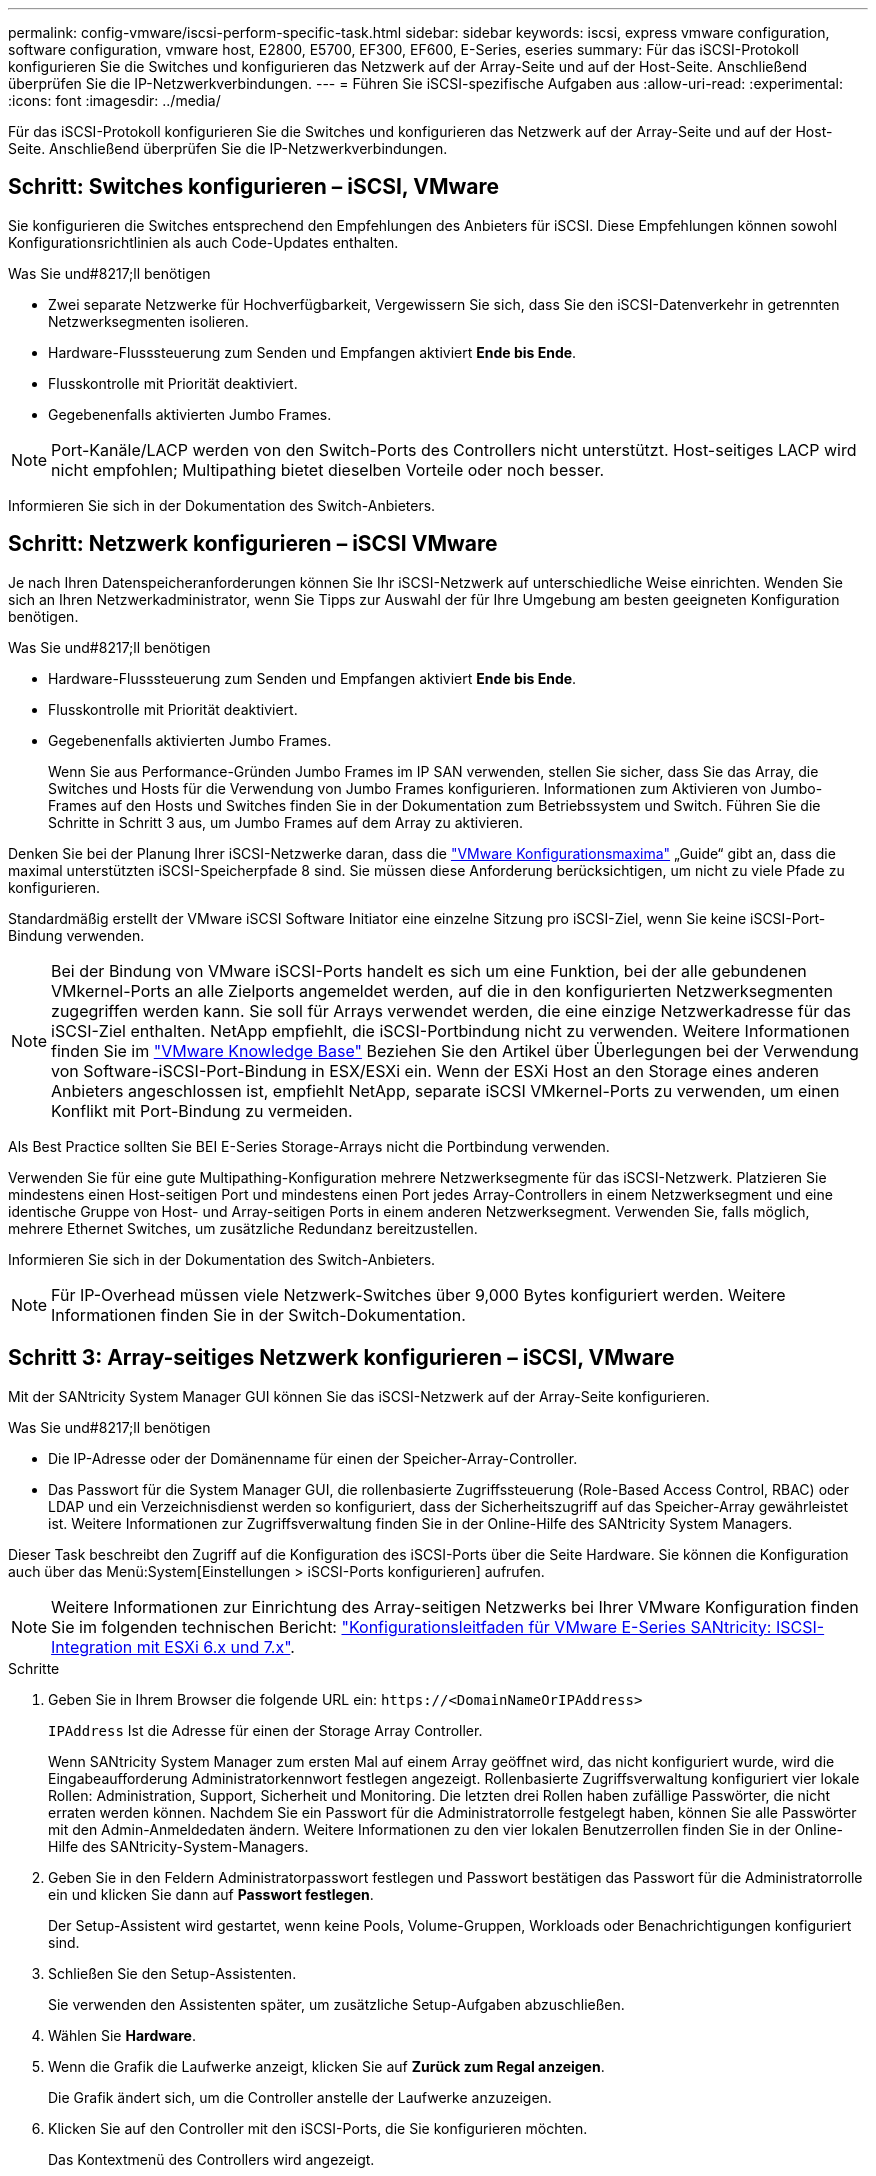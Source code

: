 ---
permalink: config-vmware/iscsi-perform-specific-task.html 
sidebar: sidebar 
keywords: iscsi, express vmware configuration, software configuration, vmware host, E2800, E5700, EF300, EF600, E-Series, eseries 
summary: Für das iSCSI-Protokoll konfigurieren Sie die Switches und konfigurieren das Netzwerk auf der Array-Seite und auf der Host-Seite. Anschließend überprüfen Sie die IP-Netzwerkverbindungen. 
---
= Führen Sie iSCSI-spezifische Aufgaben aus
:allow-uri-read: 
:experimental: 
:icons: font
:imagesdir: ../media/


[role="lead"]
Für das iSCSI-Protokoll konfigurieren Sie die Switches und konfigurieren das Netzwerk auf der Array-Seite und auf der Host-Seite. Anschließend überprüfen Sie die IP-Netzwerkverbindungen.



== Schritt: Switches konfigurieren – ​iSCSI, VMware

Sie konfigurieren die Switches entsprechend den Empfehlungen des Anbieters für iSCSI. Diese Empfehlungen können sowohl Konfigurationsrichtlinien als auch Code-Updates enthalten.

.Was Sie und#8217;ll benötigen
* Zwei separate Netzwerke für Hochverfügbarkeit, Vergewissern Sie sich, dass Sie den iSCSI-Datenverkehr in getrennten Netzwerksegmenten isolieren.
* Hardware-Flusssteuerung zum Senden und Empfangen aktiviert *Ende bis Ende*.
* Flusskontrolle mit Priorität deaktiviert.
* Gegebenenfalls aktivierten Jumbo Frames.



NOTE: Port-Kanäle/LACP werden von den Switch-Ports des Controllers nicht unterstützt. Host-seitiges LACP wird nicht empfohlen; Multipathing bietet dieselben Vorteile oder noch besser.

Informieren Sie sich in der Dokumentation des Switch-Anbieters.



== Schritt: Netzwerk konfigurieren – ​iSCSI VMware

Je nach Ihren Datenspeicheranforderungen können Sie Ihr iSCSI-Netzwerk auf unterschiedliche Weise einrichten. Wenden Sie sich an Ihren Netzwerkadministrator, wenn Sie Tipps zur Auswahl der für Ihre Umgebung am besten geeigneten Konfiguration benötigen.

.Was Sie und#8217;ll benötigen
* Hardware-Flusssteuerung zum Senden und Empfangen aktiviert *Ende bis Ende*.
* Flusskontrolle mit Priorität deaktiviert.
* Gegebenenfalls aktivierten Jumbo Frames.
+
Wenn Sie aus Performance-Gründen Jumbo Frames im IP SAN verwenden, stellen Sie sicher, dass Sie das Array, die Switches und Hosts für die Verwendung von Jumbo Frames konfigurieren. Informationen zum Aktivieren von Jumbo-Frames auf den Hosts und Switches finden Sie in der Dokumentation zum Betriebssystem und Switch. Führen Sie die Schritte in Schritt 3 aus, um Jumbo Frames auf dem Array zu aktivieren.



Denken Sie bei der Planung Ihrer iSCSI-Netzwerke daran, dass die https://configmax.vmware.com/home["VMware Konfigurationsmaxima"^] „Guide“ gibt an, dass die maximal unterstützten iSCSI-Speicherpfade 8 sind. Sie müssen diese Anforderung berücksichtigen, um nicht zu viele Pfade zu konfigurieren.

Standardmäßig erstellt der VMware iSCSI Software Initiator eine einzelne Sitzung pro iSCSI-Ziel, wenn Sie keine iSCSI-Port-Bindung verwenden.


NOTE: Bei der Bindung von VMware iSCSI-Ports handelt es sich um eine Funktion, bei der alle gebundenen VMkernel-Ports an alle Zielports angemeldet werden, auf die in den konfigurierten Netzwerksegmenten zugegriffen werden kann. Sie soll für Arrays verwendet werden, die eine einzige Netzwerkadresse für das iSCSI-Ziel enthalten. NetApp empfiehlt, die iSCSI-Portbindung nicht zu verwenden. Weitere Informationen finden Sie im http://kb.vmware.com/["VMware Knowledge Base"] Beziehen Sie den Artikel über Überlegungen bei der Verwendung von Software-iSCSI-Port-Bindung in ESX/ESXi ein. Wenn der ESXi Host an den Storage eines anderen Anbieters angeschlossen ist, empfiehlt NetApp, separate iSCSI VMkernel-Ports zu verwenden, um einen Konflikt mit Port-Bindung zu vermeiden.

Als Best Practice sollten Sie BEI E-Series Storage-Arrays nicht die Portbindung verwenden.

Verwenden Sie für eine gute Multipathing-Konfiguration mehrere Netzwerksegmente für das iSCSI-Netzwerk. Platzieren Sie mindestens einen Host-seitigen Port und mindestens einen Port jedes Array-Controllers in einem Netzwerksegment und eine identische Gruppe von Host- und Array-seitigen Ports in einem anderen Netzwerksegment. Verwenden Sie, falls möglich, mehrere Ethernet Switches, um zusätzliche Redundanz bereitzustellen.

Informieren Sie sich in der Dokumentation des Switch-Anbieters.


NOTE: Für IP-Overhead müssen viele Netzwerk-Switches über 9,000 Bytes konfiguriert werden. Weitere Informationen finden Sie in der Switch-Dokumentation.



== Schritt 3: Array-seitiges Netzwerk konfigurieren – ​iSCSI, VMware

Mit der SANtricity System Manager GUI können Sie das iSCSI-Netzwerk auf der Array-Seite konfigurieren.

.Was Sie und#8217;ll benötigen
* Die IP-Adresse oder der Domänenname für einen der Speicher-Array-Controller.
* Das Passwort für die System Manager GUI, die rollenbasierte Zugriffssteuerung (Role-Based Access Control, RBAC) oder LDAP und ein Verzeichnisdienst werden so konfiguriert, dass der Sicherheitszugriff auf das Speicher-Array gewährleistet ist. Weitere Informationen zur Zugriffsverwaltung finden Sie in der Online-Hilfe des SANtricity System Managers.


Dieser Task beschreibt den Zugriff auf die Konfiguration des iSCSI-Ports über die Seite Hardware. Sie können die Konfiguration auch über das Menü:System[Einstellungen > iSCSI-Ports konfigurieren] aufrufen.


NOTE: Weitere Informationen zur Einrichtung des Array-seitigen Netzwerks bei Ihrer VMware Konfiguration finden Sie im folgenden technischen Bericht: https://www.netapp.com/us/media/tr-4789.pdf["Konfigurationsleitfaden für VMware E-Series SANtricity: ISCSI-Integration mit ESXi 6.x und 7.x"].

.Schritte
. Geben Sie in Ihrem Browser die folgende URL ein: `+https://<DomainNameOrIPAddress>+`
+
`IPAddress` Ist die Adresse für einen der Storage Array Controller.

+
Wenn SANtricity System Manager zum ersten Mal auf einem Array geöffnet wird, das nicht konfiguriert wurde, wird die Eingabeaufforderung Administratorkennwort festlegen angezeigt. Rollenbasierte Zugriffsverwaltung konfiguriert vier lokale Rollen: Administration, Support, Sicherheit und Monitoring. Die letzten drei Rollen haben zufällige Passwörter, die nicht erraten werden können. Nachdem Sie ein Passwort für die Administratorrolle festgelegt haben, können Sie alle Passwörter mit den Admin-Anmeldedaten ändern. Weitere Informationen zu den vier lokalen Benutzerrollen finden Sie in der Online-Hilfe des SANtricity-System-Managers.

. Geben Sie in den Feldern Administratorpasswort festlegen und Passwort bestätigen das Passwort für die Administratorrolle ein und klicken Sie dann auf *Passwort festlegen*.
+
Der Setup-Assistent wird gestartet, wenn keine Pools, Volume-Gruppen, Workloads oder Benachrichtigungen konfiguriert sind.

. Schließen Sie den Setup-Assistenten.
+
Sie verwenden den Assistenten später, um zusätzliche Setup-Aufgaben abzuschließen.

. Wählen Sie *Hardware*.
. Wenn die Grafik die Laufwerke anzeigt, klicken Sie auf *Zurück zum Regal anzeigen*.
+
Die Grafik ändert sich, um die Controller anstelle der Laufwerke anzuzeigen.

. Klicken Sie auf den Controller mit den iSCSI-Ports, die Sie konfigurieren möchten.
+
Das Kontextmenü des Controllers wird angezeigt.

. Wählen Sie *iSCSI-Ports konfigurieren*.
+
Das Dialogfeld iSCSI-Ports konfigurieren wird geöffnet.

. Wählen Sie in der Dropdown-Liste den Port aus, den Sie konfigurieren möchten, und klicken Sie dann auf *Weiter*.
. Wählen Sie die Einstellungen für den Konfigurationsanschluss aus, und klicken Sie dann auf *Weiter*.
+
Um alle Porteinstellungen anzuzeigen, klicken Sie rechts im Dialogfeld auf den Link *Weitere Porteinstellungen anzeigen*.

+
|===
| Port-Einstellung | Beschreibung 


 a| 
Konfigurierte Geschwindigkeit des ethernet-Ports
 a| 
Wählen Sie die gewünschte Geschwindigkeit. Die in der Dropdown-Liste angezeigten Optionen hängen von der maximalen Geschwindigkeit ab, die Ihr Netzwerk unterstützen kann (z. B. 10 Gbit/s).


NOTE: Die auf den Controllern verfügbaren optionalen 25-GB-iSCSI-Host-Schnittstellenkarten verfügen nicht über die automatische Aushandlung von Geschwindigkeiten. Sie müssen die Geschwindigkeit für jeden Port entweder auf 10 GB oder auf 25 GB einstellen. Alle Ports müssen auf dieselbe Geschwindigkeit festgelegt sein.



 a| 
IPv4 aktivieren/IPv6 aktivieren
 a| 
Wählen Sie eine oder beide Optionen aus, um die Unterstützung für IPv4- und IPv6-Netzwerke zu aktivieren.



 a| 
TCP-Listening-Port (verfügbar durch Klicken auf *Weitere Port-Einstellungen anzeigen*.)
 a| 
Geben Sie bei Bedarf eine neue Portnummer ein.

Der Listening-Port ist die TCP-Port-Nummer, die der Controller zum Abhören von iSCSI-Anmeldungen von Host-iSCSI-Initiatoren verwendet. Der standardmäßige Listenanschluss ist 3260. Sie müssen 3260 oder einen Wert zwischen 49152 und 65535 eingeben.



 a| 
MTU-Größe (verfügbar durch Klicken auf *Weitere Porteinstellungen anzeigen*.)
 a| 
Geben Sie bei Bedarf eine neue Größe in Byte für die maximale Übertragungseinheit (MTU) ein.

Die Standardgröße für maximale Übertragungseinheit (Maximum Transmission Unit, MTU) beträgt 1500 Byte pro Frame. Sie müssen einen Wert zwischen 1500 und 9000 eingeben.



 a| 
ICMP PING-Antworten aktivieren
 a| 
Wählen Sie diese Option aus, um das ICMP (Internet Control Message Protocol) zu aktivieren. Die Betriebssysteme von vernetzten Computern verwenden dieses Protokoll zum Senden von Meldungen. Diese ICMP-Meldungen bestimmen, ob ein Host erreichbar ist und wie lange es dauert, bis Pakete von und zu diesem Host gelangen.

|===
+
Wenn Sie *IPv4 aktivieren* ausgewählt haben, wird ein Dialogfeld zur Auswahl von IPv4-Einstellungen geöffnet, nachdem Sie auf *Weiter* geklickt haben. Wenn Sie *IPv6* aktivieren ausgewählt haben, wird ein Dialogfeld zur Auswahl von IPv6-Einstellungen geöffnet, nachdem Sie auf *Weiter* geklickt haben. Wenn Sie beide Optionen ausgewählt haben, wird zuerst das Dialogfeld für IPv4-Einstellungen geöffnet, und nach dem Klicken auf *Weiter* wird das Dialogfeld für IPv6-Einstellungen geöffnet.

. Konfigurieren Sie die IPv4- und/oder IPv6-Einstellungen automatisch oder manuell. Um alle Porteinstellungen anzuzeigen, klicken Sie rechts im Dialogfeld auf den Link *Weitere Einstellungen anzeigen*.
+
|===
| Port-Einstellung | Beschreibung 


 a| 
Automatische Ermittlung der Konfiguration
 a| 
Wählen Sie diese Option aus, um die Konfiguration automatisch abzurufen.



 a| 
Statische Konfiguration manuell festlegen
 a| 
Wählen Sie diese Option aus, und geben Sie dann eine statische Adresse in die Felder ein. Geben Sie bei IPv4 die Subnetzmaske und das Gateway des Netzwerks an. Geben Sie für IPv6 die routingfähige IP-Adresse und die Router-IP-Adresse ein.

|===
. Klicken Sie Auf *Fertig Stellen*.
. Schließen Sie System Manager.




== Schritt 4: Host-seitiges Netzwerk konfigurieren – ​iSCSI

Durch die Konfiguration des iSCSI-Netzwerkes auf der Hostseite kann der VMware iSCSI-Initiator eine Sitzung mit dem Array einrichten.

In dieser Express-Methode zur Konfiguration von iSCSI-Netzwerken auf der Hostseite ermöglichen Sie dem ESXi Host, iSCSI-Datenverkehr über vier redundante Pfade zum Speicher zu übertragen.

Nach Abschluss dieser Aufgabe ist der Host mit einem einzigen vSwitch konfiguriert, der sowohl VMkernel-Ports als auch vmnics enthält.

Weitere Informationen zum Konfigurieren von iSCSI-Netzwerken für VMware finden Sie im https://docs.vmware.com/en/VMware-vSphere/index.html["Dokumentation zu VMware vSphere"^] Für Ihre Version von vSphere.

.Schritte
. Konfigurieren Sie die Switches, die für iSCSI-Speicherdatenverkehr verwendet werden.
. Aktivieren Sie die Steuerung des Hardware-Ablaufs senden und empfangen *Ende bis Ende*.
. Deaktivieren Sie die Steuerung des Prioritätsflusses.
. Führen Sie die Array-seitige iSCSI-Konfiguration durch.
. Verwenden Sie zwei NIC-Ports für iSCSI-Datenverkehr.
. Verwenden Sie den vSphere-Client oder den vSphere-Webclient, um die Host-seitige Konfiguration durchzuführen.
+
Die Schnittstellen variieren in der Funktionalität und der genaue Workflow wird unterschiedlich.





== Schritt 5: Überprüfen Sie IP-Netzwerkverbindungen – ​iSCSI, VMware

Sie überprüfen IP-Netzwerkverbindungen des Internet Protocol (Internet Protocol), indem Sie Ping-Tests verwenden, um sicherzustellen, dass Host und Array kommunizieren können.

.Schritte
. Führen Sie auf dem Host einen der folgenden Befehle aus, je nachdem, ob Jumbo Frames aktiviert sind:
+
** Wenn Jumbo Frames nicht aktiviert sind, führen Sie den folgenden Befehl aus:
+
[listing]
----
vmkping <iSCSI_target_IP_address\>
----
** Wenn Jumbo Frames aktiviert sind, führen Sie den Ping-Befehl mit einer Nutzlastgröße von 8,972 Byte aus. Die kombinierten IP- und ICMP-Header sind 28 Bytes, was, wenn sie der Nutzlast hinzugefügt werden, 9,000 Bytes entspricht. Der -s-Schalter legt den Wert fest `packet size` Bit. Der -d Schalter setzt das DF-Bit (nicht fragment) auf das IPv4-Paket. Mit diesen Optionen können Jumbo-Frames mit 9,000 Byte erfolgreich zwischen iSCSI-Initiator und Ziel übertragen werden.
+
[listing]
----
vmkping -s 8972 -d <iSCSI_target_IP_address\>
----
+
In diesem Beispiel lautet die iSCSI-Ziel-IP-Adresse `192.0.2.8`.

+
[listing]
----
vmkping -s 8972 -d 192.0.2.8
Pinging 192.0.2.8 with 8972 bytes of data:
Reply from 192.0.2.8: bytes=8972 time=2ms TTL=64
Reply from 192.0.2.8: bytes=8972 time=2ms TTL=64
Reply from 192.0.2.8: bytes=8972 time=2ms TTL=64
Reply from 192.0.2.8: bytes=8972 time=2ms TTL=64
Ping statistics for 192.0.2.8:
  Packets: Sent = 4, Received = 4, Lost = 0 (0% loss),
Approximate round trip times in milli-seconds:
  Minimum = 2ms, Maximum = 2ms, Average = 2ms
----


. Geben Sie A aus `vmkping` Befehl von der Initiatoradresse jedes Hosts (die IP-Adresse des für iSCSI verwendeten Host-Ethernet-Ports) an jeden Controller-iSCSI-Port. Führen Sie diese Aktion von jedem Host-Server in der Konfiguration aus, wobei die IP-Adressen bei Bedarf geändert werden.
+

NOTE: Wenn der Befehl mit der Meldung fehlschlägt `sendto() failed (Message too long)`, Überprüfen Sie die MTU-Größe (Jumbo Frame-Unterstützung) für die Ethernet-Schnittstellen auf dem Host-Server, dem Storage-Controller und den Switch-Ports.

. Kehren Sie zum Verfahren iSCSI-Konfiguration zurück, um die Zielerkennung zu beenden.




== Schritt 6: Notieren Sie Ihre Konfiguration

Sie können eine PDF-Datei auf dieser Seite erstellen und drucken und dann mithilfe des folgenden Arbeitsblatts Ihre protokollspezifischen Speicherkonfigurationsinformationen aufzeichnen. Sie benötigen diese Informationen für Bereitstellungsaufgaben.



=== Empfohlene Konfiguration

Empfohlene Konfigurationen bestehen aus zwei Initiator-Ports und vier Ziel-Ports mit einem oder mehreren VLANs.

image::../media/50001_01_conf-vmw.gif[50001 01 conf vmw]



=== Ziel-IQN

|===
| Nummer Der Legende | Ziel-Port-Verbindung | IQN 


 a| 
2
 a| 
Ziel-Port
 a| 

|===


=== Zuordnung des Hostnamens

|===
| Nummer Der Legende | Host-Informationen | Name und Typ 


 a| 
1
 a| 
Zuordnung des Hostnamens
 a| 



 a| 
 a| 
Host-OS-Typ
 a| 

|===